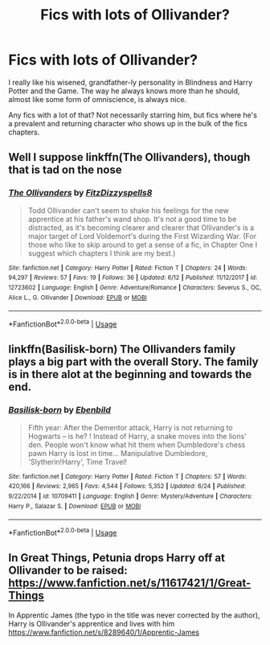 #+TITLE: Fics with lots of Ollivander?

* Fics with lots of Ollivander?
:PROPERTIES:
:Author: morechroisengamespls
:Score: 23
:DateUnix: 1532651674.0
:DateShort: 2018-Jul-27
:END:
I really like his wisened, grandfather-ly personality in Blindness and Harry Potter and the Game. The way he always knows more than he should, almost like some form of omniscience, is always nice.

Any fics with a lot of that? Not necessarily starring him, but fics where he's a prevalent and returning character who shows up in the bulk of the fics chapters.


** Well I suppose linkffn(The Ollivanders), though that is tad on the nose
:PROPERTIES:
:Author: XeshTrill
:Score: 7
:DateUnix: 1532659195.0
:DateShort: 2018-Jul-27
:END:

*** [[https://www.fanfiction.net/s/12723602/1/][*/The Ollivanders/*]] by [[https://www.fanfiction.net/u/9586280/FitzDizzyspells8][/FitzDizzyspells8/]]

#+begin_quote
  Todd Ollivander can't seem to shake his feelings for the new apprentice at his father's wand shop. It's not a good time to be distracted, as it's becoming clearer and clearer that Ollivander's is a major target of Lord Voldemort's during the First Wizarding War. (For those who like to skip around to get a sense of a fic, in Chapter One I suggest which chapters I think are my best.)
#+end_quote

^{/Site/:} ^{fanfiction.net} ^{*|*} ^{/Category/:} ^{Harry} ^{Potter} ^{*|*} ^{/Rated/:} ^{Fiction} ^{T} ^{*|*} ^{/Chapters/:} ^{24} ^{*|*} ^{/Words/:} ^{94,297} ^{*|*} ^{/Reviews/:} ^{57} ^{*|*} ^{/Favs/:} ^{19} ^{*|*} ^{/Follows/:} ^{36} ^{*|*} ^{/Updated/:} ^{6/12} ^{*|*} ^{/Published/:} ^{11/12/2017} ^{*|*} ^{/id/:} ^{12723602} ^{*|*} ^{/Language/:} ^{English} ^{*|*} ^{/Genre/:} ^{Adventure/Romance} ^{*|*} ^{/Characters/:} ^{Severus} ^{S.,} ^{OC,} ^{Alice} ^{L.,} ^{G.} ^{Ollivander} ^{*|*} ^{/Download/:} ^{[[http://www.ff2ebook.com/old/ffn-bot/index.php?id=12723602&source=ff&filetype=epub][EPUB]]} ^{or} ^{[[http://www.ff2ebook.com/old/ffn-bot/index.php?id=12723602&source=ff&filetype=mobi][MOBI]]}

--------------

*FanfictionBot*^{2.0.0-beta} | [[https://github.com/tusing/reddit-ffn-bot/wiki/Usage][Usage]]
:PROPERTIES:
:Author: FanfictionBot
:Score: 5
:DateUnix: 1532659215.0
:DateShort: 2018-Jul-27
:END:


** linkffn(Basilisk-born) The Ollivanders family plays a big part with the overall Story. The family is in there alot at the beginning and towards the end.
:PROPERTIES:
:Author: NikolasKatt
:Score: 5
:DateUnix: 1532668678.0
:DateShort: 2018-Jul-27
:END:

*** [[https://www.fanfiction.net/s/10709411/1/][*/Basilisk-born/*]] by [[https://www.fanfiction.net/u/4707996/Ebenbild][/Ebenbild/]]

#+begin_quote
  Fifth year: After the Dementor attack, Harry is not returning to Hogwarts -- is he? ! Instead of Harry, a snake moves into the lions' den. People won't know what hit them when Dumbledore's chess pawn Harry is lost in time... Manipulative Dumbledore, 'Slytherin!Harry', Time Travel!
#+end_quote

^{/Site/:} ^{fanfiction.net} ^{*|*} ^{/Category/:} ^{Harry} ^{Potter} ^{*|*} ^{/Rated/:} ^{Fiction} ^{T} ^{*|*} ^{/Chapters/:} ^{57} ^{*|*} ^{/Words/:} ^{420,166} ^{*|*} ^{/Reviews/:} ^{2,965} ^{*|*} ^{/Favs/:} ^{4,544} ^{*|*} ^{/Follows/:} ^{5,352} ^{*|*} ^{/Updated/:} ^{6/24} ^{*|*} ^{/Published/:} ^{9/22/2014} ^{*|*} ^{/id/:} ^{10709411} ^{*|*} ^{/Language/:} ^{English} ^{*|*} ^{/Genre/:} ^{Mystery/Adventure} ^{*|*} ^{/Characters/:} ^{Harry} ^{P.,} ^{Salazar} ^{S.} ^{*|*} ^{/Download/:} ^{[[http://www.ff2ebook.com/old/ffn-bot/index.php?id=10709411&source=ff&filetype=epub][EPUB]]} ^{or} ^{[[http://www.ff2ebook.com/old/ffn-bot/index.php?id=10709411&source=ff&filetype=mobi][MOBI]]}

--------------

*FanfictionBot*^{2.0.0-beta} | [[https://github.com/tusing/reddit-ffn-bot/wiki/Usage][Usage]]
:PROPERTIES:
:Author: FanfictionBot
:Score: 2
:DateUnix: 1532668689.0
:DateShort: 2018-Jul-27
:END:


** In Great Things, Petunia drops Harry off at Ollivander to be raised: [[https://www.fanfiction.net/s/11617421/1/Great-Things]]

In Apprentic James (the typo in the title was never corrected by the author), Harry is Ollivander's apprentice and lives with him [[https://www.fanfiction.net/s/8289640/1/Apprentic-James]]
:PROPERTIES:
:Author: heresy23
:Score: 2
:DateUnix: 1532691478.0
:DateShort: 2018-Jul-27
:END:
